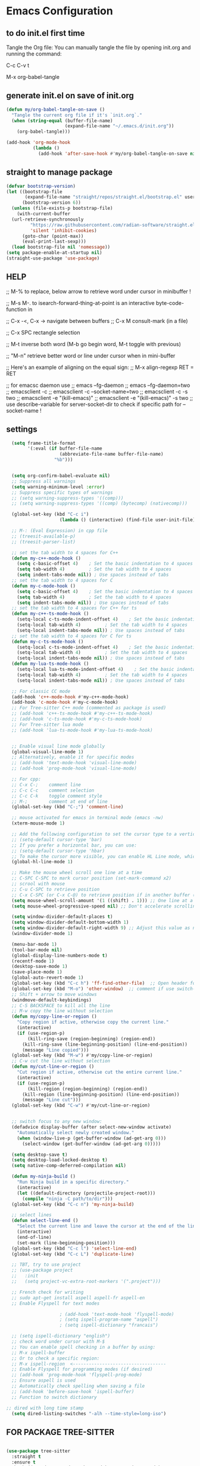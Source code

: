 * Emacs Configuration

** to do init.el first time
Tangle the Org file: You can manually tangle the file by opening init.org and running the command:

C-c C-v t

M-x org-babel-tangle

** generate init.el on save of init.org
#+BEGIN_SRC emacs-lisp :tangle init.el
  (defun my/org-babel-tangle-on-save ()
    "Tangle the current org file if it's `init.org`."
    (when (string-equal (buffer-file-name)
                        (expand-file-name "~/.emacs.d/init.org"))
      (org-babel-tangle)))

  (add-hook 'org-mode-hook
            (lambda ()
              (add-hook 'after-save-hook #'my/org-babel-tangle-on-save nil 'make-it-local)))
#+END_SRC

** straight to manage package
#+BEGIN_SRC emacs-lisp :tangle init.el
  (defvar bootstrap-version)
  (let ((bootstrap-file
         (expand-file-name "straight/repos/straight.el/bootstrap.el" user-emacs-directory))
        (bootstrap-version 6))
    (unless (file-exists-p bootstrap-file)
      (with-current-buffer
  	(url-retrieve-synchronously
           "https://raw.githubusercontent.com/radian-software/straight.el/develop/install.el"
           'silent 'inhibit-cookies)
        (goto-char (point-max))
        (eval-print-last-sexp)))
    (load bootstrap-file nil 'nomessage))
  (setq package-enable-at-startup nil)
  (straight-use-package 'use-package)
#+END_SRC

** HELP
;; M-% to replace, below arrow to retrieve word under cursor in minibuffer !

;; M-s M-. to isearch-forward-thing-at-point is an interactive byte-code-function in

;; C-x -<, C-x ->	navigate between buffers
;; C-x M		consult-mark (in a file)

;; C-x SPC          rectangle selection

;; M-t              inverse both word (M-b go begin word, M-t toggle with previous)

;; "M-n"            retrieve better word or line under cursor when in mini-buffer

;; Here's an example of aligning on the equal sign:
;; M-x align-regexp RET = RET

;; for emacsc daemon use
;; emacs --fg-daemon
;; emacs --fg-daemon=two
;; emacsclient -c
;; emacsclient -c --socket-name=two
;; emacsclient -c -s two
;; emacsclient -e "(kill-emacs)"
;; emacsclient -e "(kill-emacs)" -s two
;; use describe-variable for server-socket-dir to check if specific path for --socket-name !

** settings
#+BEGIN_SRC emacs-lisp :tangle init.el
  (setq frame-title-format
        '(:eval (if buffer-file-name
                    (abbreviate-file-name buffer-file-name)
                  "%b")))


  (setq org-confirm-babel-evaluate nil)
  ;; Suppress all warnings
  (setq warning-minimum-level :error)
  ;; Suppress specific types of warnings
  ;; (setq warning-suppress-types '((comp)))
  ;; (setq warning-suppress-types '((comp) (bytecomp) (nativecomp)))

  (global-set-key (kbd "C-c i")
                	(lambda () (interactive) (find-file user-init-file)))

  ;; M-: (Eval Expression) in cpp file
  ;; (treesit-available-p)
  ;; (treesit-parser-list)

  ;; set the tab width to 4 spaces for C++
  (defun my-c++-mode-hook ()
    (setq c-basic-offset 4)    ; Set the basic indentation to 4 spaces
    (setq tab-width 4)         ; Set the tab width to 4 spaces
    (setq indent-tabs-mode nil)) ; Use spaces instead of tabs
  ;; set the tab width to 4 spaces for C
  (defun my-c-mode-hook ()
    (setq c-basic-offset 4)    ; Set the basic indentation to 4 spaces
    (setq tab-width 4)         ; Set the tab width to 4 spaces
    (setq indent-tabs-mode nil)) ; Use spaces instead of tabs
  ;; set the tab width to 4 spaces for C++ for ts
  (defun my-c++-ts-mode-hook ()
    (setq-local c-ts-mode-indent-offset 4)    ; Set the basic indentation to 4 spaces
    (setq-local tab-width 4)         ; Set the tab width to 4 spaces
    (setq-local indent-tabs-mode nil)) ; Use spaces instead of tabs
  ;; set the tab width to 4 spaces for C for ts
  (defun my-c-ts-mode-hook ()
    (setq-local c-ts-mode-indent-offset 4)    ; Set the basic indentation to 4 spaces
    (setq-local tab-width 4)         ; Set the tab width to 4 spaces
    (setq-local indent-tabs-mode nil)) ; Use spaces instead of tabs
  (defun my-lua-ts-mode-hook ()
    (setq-local lua-ts-mode-indent-offset 4)    ; Set the basic indentation to 4 spaces
    (setq-local tab-width 4)         ; Set the tab width to 4 spaces
    (setq-local indent-tabs-mode nil)) ; Use spaces instead of tabs

  ;; For classic CC mode
  (add-hook 'c++-mode-hook #'my-c++-mode-hook)
  (add-hook 'c-mode-hook #'my-c-mode-hook)
  ;; For Tree-sitter C++ mode (commented as package is used)
  ;; (add-hook 'c++-ts-mode-hook #'my-c++-ts-mode-hook)
  ;; (add-hook 'c-ts-mode-hook #'my-c-ts-mode-hook)
  ;; For Tree-sitter lua mode
  ;; (add-hook 'lua-ts-mode-hook #'my-lua-ts-mode-hook)


  ;; Enable visual line mode globally
  (global-visual-line-mode 1)
  ;; Alternatively, enable it for specific modes
  ;; (add-hook 'text-mode-hook 'visual-line-mode)
  ;; (add-hook 'prog-mode-hook 'visual-line-mode)

  ;; For cpp:
  ;; C-x C-;    comment line
  ;; C-c C-c    comment selection
  ;; C-c C-k    toggle comment style
  ;; M-;        comment at end of line
  (global-set-key (kbd "C-;") 'comment-line)

  ;; mouse activated for emacs in terminal mode (emacs -nw)
  (xterm-mouse-mode 1)

  ;; Add the following configuration to set the cursor type to a vertical bar:
  ;; (setq-default cursor-type 'bar)
  ;; If you prefer a horizontal bar, you can use:
  ;; (setq-default cursor-type 'hbar)
  ;; To make the cursor more visible, you can enable HL Line mode, which highlights the current line:
  (global-hl-line-mode 1)

  ;; Make the mouse wheel scroll one line at a time
  ;; C-SPC C-SPC to mark cursor position (set-mark-command x2)
  ;; scrool with mouse
  ;; C-u C-SPC to retrieve position
  ;; C-x C-SPC (or C-x C-@) to retrieve position if in another buffer (pop-global-mark)
  (setq mouse-wheel-scroll-amount '(1 ((shift) . 1))) ;; One line at a time
  (setq mouse-wheel-progressive-speed nil) ;; Don't accelerate scrolling

  (setq window-divider-default-places t)
  (setq window-divider-default-bottom-width 1)
  (setq window-divider-default-right-width 9) ;; Adjust this value as needed
  (window-divider-mode 1)

  (menu-bar-mode 1)
  (tool-bar-mode nil)
  (global-display-line-numbers-mode t)
  (recentf-mode 1)
  (desktop-save-mode 1)
  (save-place-mode 1)
  (global-auto-revert-mode 1)
  (global-set-key (kbd "C-c h") 'ff-find-other-file)  ;; Open header for cpp
  (global-set-key (kbd "M-o") 'other-window)  ;; comment if use switch-window
  ;; Shift + arrow to move windows
  (windmove-default-keybindings)
  ;; C-S BACKSPACE to kill all the line
  ;; M-w copy the line without selection
  (defun my/copy-line-or-region ()
    "Copy region if active, otherwise copy the current line."
    (interactive)
    (if (use-region-p)
        (kill-ring-save (region-beginning) (region-end))
      (kill-ring-save (line-beginning-position) (line-end-position))
      (message "Line copied")))
  (global-set-key (kbd "M-w") #'my/copy-line-or-region)
  ;; C-w cut the line without selection
  (defun my/cut-line-or-region ()
    "Cut region if active, otherwise cut the entire current line."
    (interactive)
    (if (use-region-p)
        (kill-region (region-beginning) (region-end))
      (kill-region (line-beginning-position) (line-end-position))
      (message "Line cut")))
  (global-set-key (kbd "C-w") #'my/cut-line-or-region)


  ;; switch focus to any new window:
  (defadvice display-buffer (after select-new-window activate)
    "Automatically select newly created window."
    (when (window-live-p (get-buffer-window (ad-get-arg 0)))
      (select-window (get-buffer-window (ad-get-arg 0)))))

  (setq desktop-save t)
  (setq desktop-load-locked-desktop t)
  (setq native-comp-deferred-compilation nil)

  (defun my-ninja-build ()
    "Run Ninja build in a specific directory."
    (interactive)
    (let ((default-directory (projectile-project-root)))
      (compile "ninja -C path/to/dir")))
  (global-set-key (kbd "C-c n") 'my-ninja-build)

  ;; select lines
  (defun select-line-end ()
    "Select the current line and leave the cursor at the end of the line."
    (interactive)
    (end-of-line)
    (set-mark (line-beginning-position)))
  (global-set-key (kbd "C-c l") 'select-line-end)
  (global-set-key (kbd "C-c L") 'duplicate-line)

  ;; TBT, try to use project
  ;; (use-package project
  ;;   :init
  ;;   (setq project-vc-extra-root-markers '(".project")))

  ;; French check for writing
  ;; sudo apt-get install aspell aspell-fr aspell-en
  ;; Enable Flyspell for text modes

  					; (add-hook 'text-mode-hook 'flyspell-mode)
  					; (setq ispell-program-name "aspell")
  					; (setq ispell-dictionary "francais")

  ;; (setq ispell-dictionary "english")
  ;; check word under cursor with M-$
  ;; You can enable spell checking in a buffer by using:
  ;; M-x ispell-buffer
  ;; Or to check a specific region:
  ;; M-x ispell-region  <-----------------------------------
  ;; Enable Flyspell for programming modes (if desired)
  ;; (add-hook 'prog-mode-hook 'flyspell-prog-mode)
  ;; Ensure aspell is used
  ;; Automatically check spelling when saving a file
  ;; (add-hook 'before-save-hook 'ispell-buffer)
  ;; Function to switch dictionary

;; dired with long time stamp
  (setq dired-listing-switches "-alh --time-style=long-iso")

#+END_SRC

** FOR PACKAGE TREE-SITTER
#+BEGIN_SRC emacs-lisp :tangle init.el

  (use-package tree-sitter
    :straight t
    :ensure t
    :hook ((c-mode c++-mode python-mode) . tree-sitter-mode)
    :config
    (use-package tree-sitter-langs
      :straight t
      :ensure t
      :config
      (tree-sitter-require 'cpp)
      (tree-sitter-require 'c)
      (tree-sitter-require 'python)))

  ;; FOR NATIVE TREE-SITTER
  ;; ;; Run this interactively or add to your config
  ;; ;; (treesit-install-language-grammar 'c)
  ;; ;; (treesit-install-language-grammar 'cpp)
  ;; ;; Use Tree-sitter modes for C and C++
  ;; (setq major-mode-remap-alist
  ;;       '((c-mode          . c-ts-mode)
  ;;         (c++-mode        . c++-ts-mode)))
  ;; ;; Enable Tree-sitter highlighting
  ;; (add-hook 'c-ts-mode-hook #'treesit-font-lock-enable)
  ;; (add-hook 'c++-ts-mode-hook #'treesit-font-lock-enable)

  ;; COMMENTED
  ;; ; to see why c try each restart the grammar and no color in file ???
  ;; (use-package treesit-auto
  ;;   :straight t
  ;;   :custom
  ;;   (treesit-auto-install 'prompt)
  ;;   :config
  ;;   (treesit-auto-add-to-auto-mode-alist 'all)
  ;;   (global-treesit-auto-mode))
  ;; ;; Warning (treesit): Cannot activate tree-sitter, because language grammar for c is unavailable (version-mismatch): 15
  ;; (setq treesit-language-source-alist
  ;;       '((c         "https://github.com/tree-sitter/tree-sitter-c" "v0.20.3")  ;; 0.23.4
  ;; 	;;(cpp       "https://github.com/tree-sitter/tree-sitter-cpp" "v0.23.4")  ;; 0.23.4
  ;;         (python    "https://github.com/tree-sitter/tree-sitter-python" "v0.20.4")
  ;;         (rust      "https://github.com/tree-sitter/tree-sitter-rust" "v0.20.1")
  ;;         (bash      "https://github.com/tree-sitter/tree-sitter-bash" "v0.19.0")))  ;; 0.22.0
  ;;         ;;(lua       "https://github.com/Azganoth/tree-sitter-lua" "v2.1.3")))
  ;; ;; Then install each grammar
  ;; ;; (dolist (lang '(c cpp python rust bash lua))
  ;;   ;; (treesit-install-language-grammar lang))
  ;; ;; C-x C-e on(should have the same):
  ;; ;; (treesit-language-abi-version)
  ;; ;; (treesit-language-abi-version 'lua)
  ;; ;; 13 (#o15, #xd, ?\C-m)
  ;; ;; so version is 13
#+END_SRC

** grep setting
#+BEGIN_SRC emacs-lisp :tangle init.el
  ;; Ensure `grep` and `rgrep` use `ripgrep`
  (setq grep-program "rg")
  ;; launch with ":rgrep"
  ;; "M-n" to retrieve word under cursor to be searched
  ;; In grep buffer, use "n" "p" to see file next/previous preview also with tramp
  ;; In grep buffer, use "C-o" to preview the file under cursor in grep buffer
  ;; Use "M-s ." "M-s M-." to retrieve word under cursor to be searched (classic isearch used)
  ;; define command to search in * from project root :
  (defun my-rgrep-selection-or-word ()
    "Run rgrep with the selected region or the word under the cursor.
  Reuse the existing grep buffer window if open."
    (interactive)
    (let* ((selection (when (use-region-p)
                        (buffer-substring-no-properties (region-beginning) (region-end))))
           (word (or selection (thing-at-point 'word t)))
           (root-dir (project-root (project-current))))
      (rgrep word "*" root-dir)
      (let ((grep-buffer "*grep*"))
        (when (get-buffer grep-buffer)
          (let ((window (get-buffer-window grep-buffer)))
            (if window
                (select-window window)
              (pop-to-buffer grep-buffer)))))))
  (global-set-key (kbd "C-c g") 'my-rgrep-selection-or-word)
#+END_SRC

** crux (useful commands)
#+BEGIN_SRC emacs-lisp :tangle init.el
  ;; Collection of Ridiculously Useful eXtensions
  (use-package crux
    :straight t
    :ensure t
    :config
    (global-set-key (kbd "C-a") 'crux-move-beginning-of-line)
    (global-set-key (kbd "C-o") 'crux-smart-open-line)
    ;; (global-set-key (kbd "C-x C-o") 'crux-other-window-or-switch-buffer)
    ;; (global-set-key (kbd "C-c C-l") 'crux-duplicate-current-line-or-region)
    (global-set-key (kbd "C-c C--") 'crux-kill-whole-line)
    (global-set-key (kbd "C-c ;") 'crux-duplicate-and-comment-current-line-or-region))
#+END_SRC

** doom-themes
#+BEGIN_SRC emacs-lisp :tangle init.el
  (use-package doom-themes
    :straight t
    :ensure t
    :config
    ;; (load-theme 'leuven-dark nil)
    )
#+END_SRC
			 
** material-theme
#+BEGIN_SRC emacs-lisp :tangle init.el
  (use-package material-theme
    :straight t
    :ensure t
    :config
    ;; (load-theme 'material-light t)
    (load-theme 'material t)
    )
#+END_SRC
	     
** powerline
#+BEGIN_SRC emacs-lisp :tangle init.el
  (use-package powerline
    :straight t
    :ensure t
    :config
    (powerline-default-theme))
#+END_SRC

** undo-tree
#+BEGIN_SRC emacs-lisp :tangle init.el
  (use-package undo-tree
    :straight t
    :ensure t
    :init
    (setq undo-tree-auto-save-history t)
    (setq undo-tree-history-directory-alist
          `(("." . ,(expand-file-name "undo-tree-history" user-emacs-directory))))
    :config
    (global-undo-tree-mode)
    ;; Create undo history directory if it doesn't exist
    (unless (file-directory-p (expand-file-name "undo-tree-history" user-emacs-directory))
      (make-directory (expand-file-name "undo-tree-history" user-emacs-directory) t)))
#+END_SRC

** markdown-mode
#+BEGIN_SRC emacs-lisp :tangle init.el
  (use-package markdown-mode
    :straight t
    :ensure t)
#+END_SRC

** Highlight symbols in all buffers
#+BEGIN_SRC emacs-lisp :tangle init.el
  ;; ;; To toggle the highlight of the symbol under the cursor in all buffers:
  (use-package highlight-thing
    :straight t
    :ensure t)
  (require 'highlight-thing)
  ;; Define a list of colors
  (defvar highlight-symbol-colors '("yellow" "cyan" "magenta" "green" "blue" "orange" "red" "purple")
    "List of colors for highlighting symbols.")
  (defvar highlight-symbol-color-index 0
    "Index of the next color to use from `highlight-symbol-colors`.")
  (defvar highlighted-symbols nil
    "List of currently highlighted symbols.")
  (defun toggle-highlight-symbol-at-point ()
    "Toggle highlighting for the symbol at point in all buffers."
    (interactive)
    (let* ((symbol-at-point (thing-at-point 'symbol t))  ;; Ensure the symbol is correctly identified
           (pattern (regexp-quote symbol-at-point)))
      (if (and symbol-at-point (member pattern highlighted-symbols))
  	;; If the symbol is already highlighted, unhighlight it
  	(unhighlight-symbol-at-point pattern)
        ;; Otherwise, highlight the symbol with the next color
        (highlight-symbol-with-next-color symbol-at-point))))
  (defun highlight-symbol-with-next-color (symbol-at-point)
    "Highlight the symbol at point with the next color from `highlight-symbol-colors`."
    (let ((color (nth highlight-symbol-color-index highlight-symbol-colors)))
      (when symbol-at-point
        (save-excursion
          ;; Create a custom face for the symbol with the chosen color
          (let ((face-name (intern (concat "highlight-symbol-face-" color))))
            (unless (facep face-name)
              (make-face face-name)
              (set-face-attribute face-name nil :background color :foreground "black"))
            (dolist (buffer (buffer-list))
              (with-current-buffer buffer
                (highlight-regexp (regexp-quote symbol-at-point) face-name))))
          ;; Add the symbol to the list of highlighted symbols
          (add-to-list 'highlighted-symbols (regexp-quote symbol-at-point))
          ;; Update the color index for the next symbol
          (setq highlight-symbol-color-index (mod (1+ highlight-symbol-color-index) (length highlight-symbol-colors)))))))
  (defun unhighlight-symbol-at-point (pattern)
    "Remove highlighting for the symbol at point in all buffers."
    (interactive)
    (when pattern
      (dolist (buffer (buffer-list))
        (with-current-buffer buffer
          (hi-lock-unface-buffer pattern)))
      ;; Remove the symbol from the list of highlighted symbols
      (setq highlighted-symbols (remove pattern highlighted-symbols))))
  (defun unhighlight-all-symbols-in-all-buffers ()
    "Remove all symbol highlighting in all buffers."
    (interactive)
    (dolist (buffer (buffer-list))
      (with-current-buffer buffer
        (hi-lock-mode 1)  ;; Ensure hi-lock-mode is enabled
        (hi-lock-unface-buffer t)))
    ;; Clear the list of highlighted symbols
    (setq highlighted-symbols nil))
  ;; Bind the function to the shortcut
  (global-set-key (kbd "C-c C-SPC") 'toggle-highlight-symbol-at-point)
  (global-set-key (kbd "C-c C-M-SPC") 'unhighlight-all-symbols-in-all-buffers)
#+END_SRC

** expand-region
#+BEGIN_SRC emacs-lisp :tangle init.el
  (use-package expand-region
    :straight t
    :ensure t
    :config
    (global-set-key (kbd "C-=") 'er/expand-region))
#+END_SRC

** ALT + Arrow Up and ALT + Arrow Down to move lines:
#+BEGIN_SRC emacs-lisp :tangle init.el
  (use-package drag-stuff
    :straight t
    :ensure t
    :config
    (drag-stuff-global-mode 1)
    (global-set-key (kbd "M-<up>") 'drag-stuff-up)
    (global-set-key (kbd "M-<down>") 'drag-stuff-down))
#+END_SRC

** savehist
#+BEGIN_SRC emacs-lisp :tangle init.el
  (use-package savehist
    :straight t
    :ensure t
    :init
    (savehist-mode 1)
    (setq savehist-additional-variables '(command-history)))
#+END_SRC

** eglot
#+BEGIN_SRC emacs-lisp :tangle init.el
  (use-package eglot
    :straight t
    :ensure t
    ;; 2. **Install `clangd`**: Install `clangd` if you haven't already. You can install it using a package manager like `brew`, `apt`, or `choco`:
    ;; sudo apt install clangd
    ;; 3. **Configure Eglot for C++**: Add `clangd` to Eglot's configuration for C++ mode:
    :config
    (add-to-list 'eglot-server-programs '(c++-mode . ("clangd")))
    (add-to-list 'eglot-server-programs '(c-mode . ("clangd")))
    (add-to-list 'eglot-server-programs '(lua-mode . ("lua-language-server")))
    ;; 4. **Start Eglot**: Open a C++ file and start Eglot with `M-x eglot RET`. This will initialize `clangd` for your project.
    ;; 5. **Automatic Startup**: If you want Eglot to start automatically when you open a C++ file, add it to the major-mode hook:
    (add-hook 'c++-mode-hook 'eglot-ensure)
    (add-hook 'c-mode-hook 'eglot-ensure))
  ;; (add-hook 'lua-mode-hook 'eglot-ensure))
  ;; 6. **Project-Specific Configuration**: You can customize `clangd` using a `.dir-locals.el` file in your project directory:
  ;; ((c++-mode . ((eglot-workspace-configuration . (:clangd (:fallbackFlags ["-std=c++17"] :clangTidy (:checks ["*"] :clangdCheck :json-false))))))
  ;;  (c-mode . ((eglot-workspace-configuration . (:clangd (:fallbackFlags ["-std=c11"] :clangTidy (:checks ["*"] :clangdCheck :json-false))))))))
  ;; start eglot on buffers after restart !!
  (add-hook 'emacs-startup-hook
  	  (lambda ()
  	    (dolist (buf (buffer-list))
  	      (with-current-buffer buf
  		(when (and (or (derived-mode-p 'c-mode)
  			       (derived-mode-p 'c++-mode)
  			       (derived-mode-p 'lua-mode))
  			   (not (eglot-current-server)))
  		  (eglot-ensure))))))
  (with-eval-after-load 'eglot
    (define-key eglot-mode-map (kbd "M-m r") 'eglot-rename)
    (define-key eglot-mode-map (kbd "M-m o") 'eglot-code-action-organize-imports)
    (define-key eglot-mode-map (kbd "M-m h") 'eldoc)
    (define-key eglot-mode-map (kbd "M-m =") 'eglot-format)
    (define-key eglot-mode-map (kbd "M-m ?") 'xref-find-references)
    (define-key eglot-mode-map (kbd "M-.")   'xref-find-definitions))
#+END_SRC

** Company Mode
#+BEGIN_SRC emacs-lisp :tangle init.el
  (use-package company
    :straight t
    :init
    (global-company-mode)
    :config
    (setq company-idle-delay 0.2
          company-minimum-prefix-length 1
          company-show-numbers t
          company-tooltip-align-annotations t)
    :bind (:map company-active-map
                ("<tab>" . company-complete-selection)
                ("C-n" . company-select-next)
                ("C-p" . company-select-previous)))
#+END_SRC

** yasnippet (completion)
#+BEGIN_SRC emacs-lisp :tangle init.el
  ;; Optionnel : snippets pour les complétions
  (use-package yasnippet
    :straight t
    :init (yas-global-mode 1))
#+END_SRC

** company-box (Optionnel : affichage visuel des complétions)
#+BEGIN_SRC emacs-lisp :tangle init.el
  (use-package company-box
    :straight t
    :hook (company-mode . company-box-mode))
#+END_SRC

** Magit
#+BEGIN_SRC emacs-lisp :tangle init.el
  (use-package magit
    :straight t
    :ensure t
    :bind (("C-x g" . magit-status)
           ("C-x M-g" . magit-dispatch)))
  ;; seems needed to have magit ok to find git
  (eval-after-load 'tramp
    '(setq magit-remote-git-executable "/usr/bin/git"))
  ;; magit-ediff-show-commit  : to see the diff of file as vscode
  ;; magit-log-buffer-file    : to see all previous commit for file
#+END_SRC

** git-gutter (view git change in margin)
#+BEGIN_SRC emacs-lisp :tangle init.el
  (use-package git-gutter
    :straight t
    :ensure t
    :config
    (global-git-gutter-mode +1))
#+END_SRC

** Install and configure Vertico
#+BEGIN_SRC emacs-lisp :tangle init.el
  (use-package vertico
    :straight t
    :ensure t
    :init
    (vertico-mode)
    :config
    (define-key vertico-map (kbd "DEL") #'vertico-directory-delete-word)
    :custom
    (vertico-resize t)  ;; Enable dynamic resizing
    (vertico-count 30)) ;; Number of candidates to show
  (setq max-mini-window-height 0.5)  ;; max 50%
  ;; Optional enhancements
  (use-package marginalia
    :straight t
    :ensure t
    :init
    (marginalia-mode))
  (use-package orderless
    :straight t
    :ensure t
    :custom
    (completion-styles '(orderless basic))
    (completion-category-defaults nil)
    (completion-category-overrides '((file (styles basic partial-completion)))))
#+END_SRC

** consult
#+BEGIN_SRC emacs-lisp :tangle init.el
  (use-package consult
    :straight t
    :ensure t
    :bind (("C-s" . consult-line)    ;; "M-n" to retrieve line under cursor when in mini-buffer 
           ("M-y" . consult-yank-pop)
           ("C-x b" . consult-buffer)
           ("C-x M" . consult-mark)
           ("C-x 4 b" . consult-buffer-other-window)
           ("C-x 5 b" . consult-buffer-other-frame)
           ("M-g g" . consult-goto-line)
           ("M-g M-g" . consult-goto-line)
           ("C-x C-r" . consult-recent-file)
           ("M-s r" . my-consult-ripgrep-standard)
           ("M-s R" . my/consult-ripgrep-all)
           ("M-s l" . consult-line)))

  ;; Standard Search:
  (defun my-consult-ripgrep-standard ()
    "Run consult-ripgrep with standard parameters."
    (interactive)
    (let ((consult-ripgrep-args "rg --null --line-buffered --color=never --max-columns=1000 --path-separator / --smart-case --no-heading --line-number")
          (symbol (thing-at-point 'symbol t)))
      (if symbol
  	(consult-ripgrep nil symbol)
        (consult-ripgrep))))
  ;; Search All Files:
  (defun my/consult-ripgrep-all ()
    "Run consult-ripgrep to search all files."
    (interactive)
    (let ((consult-ripgrep-args "rg -uu --null --line-buffered --color=never --max-columns=1000 --path-separator / --smart-case --no-heading --line-number")
          (symbol (thing-at-point 'symbol t)))
      (if symbol
  	(consult-ripgrep nil symbol)
        (consult-ripgrep))))

  ;; (defun consult-ripgrep-with-symbol-at-point ()
  ;;   "Run `consult-ripgrep` with the symbol at point as the initial input."
  ;;   (interactive)
  ;;   (let ((symbol (thing-at-point 'symbol t)))
  ;;     (if symbol
  ;;         (consult-ripgrep nil symbol)
  ;;       (message "No symbol found under cursor."))))

  ;; ;; Bind the custom function to a key
  ;; (global-set-key (kbd "C-c r") 'consult-ripgrep-with-symbol-at-point)
#+END_SRC

** deadgrep
#+BEGIN_SRC emacs-lisp :tangle init.el
  					; (use-package deadgrep
  					;              :straight t
  					;              :ensure t
  					;              :init
  					;              :config
  					;              (global-set-key (kbd "<f5>") #'deadgrep))
#+END_SRC
;

** rg
#+BEGIN_SRC emacs-lisp :tangle init.el
  					; (use-package rg
  					;              :straight t
  					;              :ensure t
  					;              :init
  					;              :config
  					;              (rg-enable-default-bindings)) ;; C-c S
  					; (with-eval-after-load 'rg
  					;                       (advice-add 'rg-run :after
  					;                                   #'(lambda (_pattern _files _dir &optional _literal _confirm _flags) (pop-to-buffer (rg-buffer-name)))))
#+END_SRC

** which-key
#+BEGIN_SRC emacs-lisp :tangle init.el
  ;; Install and configure which-key
  (use-package which-key
    :straight t
    :ensure t
    :init
    :config
    (which-key-mode t)
    (which-key-enable-god-mode-support)
    (setq which-key-idle-delay 0.5))  ;; Adjust the delay as needed
#+END_SRC

** lua-mode
#+BEGIN_SRC emacs-lisp :tangle init.el
  ;; ;; Install lua-mode
  ;; (use-package lua-mode
  ;;              :straight t
  ;;              :ensure t)
  ;; ;; Download love-minor-mode: Clone the love-minor-mode repository from GitHub.
  ;; ;; git clone https://github.com/ejmr/love-minor-mode.git ~/.emacs.d/love-minor-mode
  ;; ;; Load love-minor-mode
  ;; (add-to-list 'load-path "~/.emacs.d/love-minor-mode")
  ;; (require 'love-minor-mode)
  ;; ;; Enable love-minor-mode for lua-mode
  ;; (add-hook 'lua-mode-hook 'love-minor-mode)
  ;; (global-set-key (kbd "M-p") (lambda () (interactive) (shell-command "love .")))
#+END_SRC

** multiple-cursors
#+BEGIN_SRC emacs-lisp :tangle init.el
  ;; C-g    To remove selection after multi-cursor creation
  ;; Install multiple-cursors
  (use-package multiple-cursors
    :straight t
    :ensure t
    :bind (("C-S-c C-S-c" . mc/edit-lines)
           ;; ("C-<" . mc/mark-next-like-this)
           ;; ("C-M-<" . mc/skip-to-next-like-this)
           ("C-c C-d" . mc/skip-to-next-like-this)
           ;; ("C->" . mc/mark-previous-like-this)
           ;;("C-c C-<" . mc/mark-all-like-this)
           ("C-c C-a" . mc/mark-all-like-this)
           ))
  (global-set-key (kbd "C-d") 'mc/mark-next-like-this)
#+END_SRC

** vterm
#+BEGIN_SRC emacs-lisp :tangle init.el
  ;; (require 'vterm)
  (use-package vterm
    :straight t
    :ensure t
    :bind ("C-c t" . my-vterm)
    :config
    (setq vterm-size 80)
    (setq vterm-command "/bin/bash"))
  (defun my-vterm ()
    "Open a new instance of vterm."
    (interactive)
    (vterm (generate-new-buffer-name "vterm")))
#+END_SRC

** org
#+BEGIN_SRC emacs-lisp :tangle init.el
  					; (require 'org)
  ;; pomodoro
  ;; org-timer-set-timer
  ;; org-timer-pause-or-continue

  ;; IMAGE with ORG

  ;; (use-package org-download
  ;;     :straight t
  ;;   :ensure t
  ;;   :config
  ;;   (setq org-download-image-dir "images")
  ;;   (add-hook 'dired-mode-hook 'org-download-enable))

  ;; to view all image link:
  ;; add a description:
  ;; [[file:images/example.png][Click to view image]]
  ;; Or use C-c ' to open the Org source block (if inside one).
  ;; Or toggle visibility with org-toggle-link-display.

  ;; [[file:images/example.png]]
  ;; This assumes the image is in a subfolder images/ relative to the .org file.

  ;; try yank-media (yank-media-type) to yank a copy image from external
  ;; Make sure your image link looks like this:
  ;; [[file:/path/to/image.png]]
  ;; Avoid adding a description inside the link (like `[[file:/path/to/image.png][desc]]`) unless you use a prefix when toggling.
  ;; C-c C-x C-v
  ;; This runs `org-toggle-inline-images`, which shows or hides images inline.
  ;; If your link includes a description, use:
  ;; C-u C-c C-x C-v
  ;; Add this to your Emacs config to always show images when opening `.org` files:
  ;; (setq org-startup-with-inline-images t)
  ;; If you're generating images dynamically (e.g., via code blocks), add this hook:
  ;; (add-hook 'org-babel-after-execute-hook 'org-redisplay-inline-images)
  ;; You can control image size with:
  ;; (setq org-image-actual-width 300) ; or nil to use actual size

  ;; https://github.com/plantuml/plantuml/releases
  ;; To do plantuml
  (org-babel-do-load-languages
   'org-babel-load-languages
   '((plantuml . t))) ; this line activates plantuml
  (setq org-plantuml-jar-path (expand-file-name "/home/coyote/.emacs.d/.local/etc/plantuml.jar"))
  ;; Add this to your config to show images automatically:
  (setq org-startup-with-inline-images t)
  (add-hook 'org-babel-after-execute-hook 'org-redisplay-inline-images)
  ;; 1. Place your cursor inside the block and press:
  ;; C-c C-c
  ;; This runs the block and generates `hello.png`.
  ;; 2. If it doesn’t show automatically, press:
  ;; C-c C-x C-v
  ;; to toggle inline image display.
  ;; 3. ### ✅ Example Block Recap
  ;; ```org
  ;; #+BEGIN_SRC plantuml :file hello.png
  ;; @startuml
  ;; Bob -> Alice : hello
  ;; @enduml
  ;; #+END_SRC
  ;; ```

  ;; C-c C-o (org-open-at-point) Opens the link under the cursor. This works for URLs, files, headlines, and more.
  ;; RET (Enter key) — if configured You can make pressing Enter open links by adding this to your config:
  (setq org-return-follows-link t)

  ;; To **decrease image size** and make it persistent, add this to your Emacs config (`init.el` or `.emacs`):
  ;; (setq org-image-actual-width 300)  ;; or any number of pixels you prefer
  ;; This controls the **maximum width** of displayed images. You can also use a list of widths:
  ;; (setq org-image-actual-width '(300))  ;; safer for Org's internal handling
  ;; If you want images to scale automatically to fit your window, you can use:
  ;; (setq org-image-actual-width nil)  ;; uses actual image size
  ;; After changing the setting, you can refresh the display with:
  ;; (org-display-inline-images)
#+END_SRC

** pulsar
#+BEGIN_SRC emacs-lisp :tangle init.el
  					; (use-package pulsar
  					;              :straight t
  					;              :ensure t
  					;              :config
  					;              (pulsar-global-mode 1))
  					; (add-hook 'minibuffer-setup-hook #'pulsar-pulse-line)
#+END_SRC

** switch-window
#+BEGIN_SRC emacs-lisp :tangle init.el
  (winner-mode 1)  ;; winner-undo (C-c <left>) and winner-redo (C-c <right>)
  ;; add easier switch windows
  (use-package switch-window
    :straight t
    :ensure t
    :config
    ;; (advice-add 'switch-window :after 'pulsar-pulse-line)

    (global-set-key (kbd "M-o") 'switch-window)

    ;; (global-set-key (kbd "C-c m") 'delete-other-windows)
    (global-set-key (kbd "C-c m") 'maximize-window)

    ;; (global-set-key (kbd "C-c h") 'split-window-below)
    (global-set-key (kbd "C-c _") 'switch-window-then-split-below)

    ;; (global-set-key (kbd "C-c v") 'split-window-right)
    (global-set-key (kbd "C-c v") 'switch-window-then-split-right)

    ;; (global-set-key (kbd "C-c c") 'delete-window)
    (global-set-key (kbd "C-c c") 'switch-window-then-delete)

    (global-set-key (kbd "C-x 4 d") 'switch-window-then-dired)
    (global-set-key (kbd "C-x 4 f") 'switch-window-then-find-file)
    (global-set-key (kbd "C-x 4 m") 'switch-window-then-compose-mail)
    (global-set-key (kbd "C-x 4 r") 'switch-window-then-find-file-read-only)

    (global-set-key (kbd "C-x 4 C-f") 'switch-window-then-find-file)
    (global-set-key (kbd "C-x 4 C-o") 'switch-window-then-display-buffer)

    (global-set-key (kbd "C-x 4 0") 'switch-window-then-kill-buffer)

    ;; I use text terminal, but I want bigger label.
    ;; The only choice is using asciiart, which draw a bigger label with small ascii char.
    ;; (setq switch-window-shortcut-appearance 'text)
    ;; (setq switch-window-shortcut-appearance 'asciiart)  ;; for terminal emacs mode !

    ;; I want to select a window with "a-z" instead of "1-9".
    (setq switch-window-shortcut-style 'qwerty)
    ;; Note: user can arrange qwerty shortcuts by variable `switch-window-qwerty-shortcuts'.
    ;; I want to hide window label when window's number < 3
    (setq switch-window-threshold 2)
    ;; I want to select minibuffer with label "z".
    (setq switch-window-minibuffer-shortcut ?z))
#+END_SRC

** meow
#+BEGIN_SRC emacs-lisp :tangle init.el
  (use-package meow
    :straight t
    :ensure t)
  (defun meow-setup ()
    (setq meow-cheatsheet-layout meow-cheatsheet-layout-qwerty)
    (meow-motion-overwrite-define-key
     '("j" . meow-next)
     '("k" . meow-prev)
     '("<escape>" . ignore))
    (meow-leader-define-key
     ;; SPC j/k will run the original command in MOTION state.
     '("j" . "H-j")
     '("k" . "H-k")
     ;; Use SPC (0-9) for digit arguments.
     '("1" . meow-digit-argument)
     '("2" . meow-digit-argument)
     '("3" . meow-digit-argument)
     '("4" . meow-digit-argument)
     '("5" . meow-digit-argument)
     '("6" . meow-digit-argument)
     '("7" . meow-digit-argument)
     '("8" . meow-digit-argument)
     '("9" . meow-digit-argument)
     '("0" . meow-digit-argument)
     '("/" . meow-keypad-describe-key)
     '("?" . meow-cheatsheet))
    (meow-normal-define-key
     '("0" . meow-expand-0)
     '("9" . meow-expand-9)
     '("8" . meow-expand-8)
     '("7" . meow-expand-7)
     '("6" . meow-expand-6)
     '("5" . meow-expand-5)
     '("4" . meow-expand-4)
     '("3" . meow-expand-3)
     '("2" . meow-expand-2)
     '("1" . meow-expand-1)
     '("-" . negative-argument)
     '(";" . meow-reverse)
     '("," . meow-inner-of-thing)
     '("." . meow-bounds-of-thing)
     '("[" . meow-beginning-of-thing)
     '("]" . meow-end-of-thing)
     '("a" . meow-append)
     '("A" . meow-open-below)
     '("b" . meow-back-word)
     '("B" . meow-back-symbol)
     '("c" . meow-change)
     '("d" . meow-delete)
     '("D" . meow-backward-delete)
     '("e" . meow-next-word)
     '("E" . meow-next-symbol)
     '("f" . meow-find)
     '("g" . meow-cancel-selection)
     '("G" . meow-grab)
     '("h" . meow-left)
     '("H" . meow-left-expand)
     '("i" . meow-insert)
     '("I" . meow-open-above)
     '("j" . meow-next)
     '("J" . meow-next-expand)
     '("k" . meow-prev)
     '("K" . meow-prev-expand)
     '("l" . meow-right)
     '("L" . meow-right-expand)
     '("m" . meow-join)
     '("n" . meow-search)
     '("o" . meow-block)
     '("O" . meow-to-block)
     '("p" . meow-yank)
     '("q" . meow-quit)
     '("Q" . meow-goto-line)
     '("r" . meow-replace)
     '("R" . meow-swap-grab)
     '("s" . meow-kill)
     '("t" . meow-till)
     '("u" . meow-undo)
     '("U" . meow-undo-in-selection)
     '("v" . meow-visit)
     '("w" . meow-mark-word)
     '("W" . meow-mark-symbol)
     '("x" . meow-line)
     '("X" . meow-goto-line)
     '("y" . meow-save)
     '("Y" . meow-sync-grab)
     '("z" . meow-pop-selection)
     '("'" . repeat)
     '("<escape>" . ignore)))
  (require 'meow)
  (meow-setup)
  (meow-global-mode 1)
#+END_SRC


